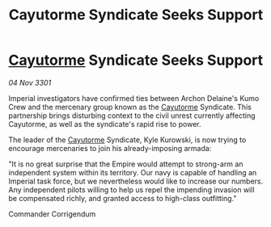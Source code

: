 :PROPERTIES:
:ID:       2b55e435-7d82-4b4f-b240-6fcc4e4b9466
:END:
#+title: Cayutorme Syndicate Seeks Support
#+filetags: :Empire:3301:galnet:

* [[id:3ae0f41b-9beb-419b-a804-68a000d9666b][Cayutorme]] Syndicate Seeks Support

/04 Nov 3301/

Imperial investigators have confirmed ties between Archon Delaine's Kumo Crew and the mercenary group known as the [[id:3ae0f41b-9beb-419b-a804-68a000d9666b][Cayutorme]] Syndicate. This partnership brings disturbing context to the civil unrest currently affecting Cayutorme, as well as the syndicate's rapid rise to power. 

The leader of the [[id:3ae0f41b-9beb-419b-a804-68a000d9666b][Cayutorme]] Syndicate, Kyle Kurowski, is now trying to encourage mercenaries to join his already-imposing armada: 

"It is no great surprise that the Empire would attempt to strong-arm an independent system within its territory. Our navy is capable of handling an Imperial task force, but we nevertheless would like to increase our numbers. Any independent pilots willing to help us repel the impending invasion will be compensated richly, and granted access to high-class outfitting." 

Commander Corrigendum
